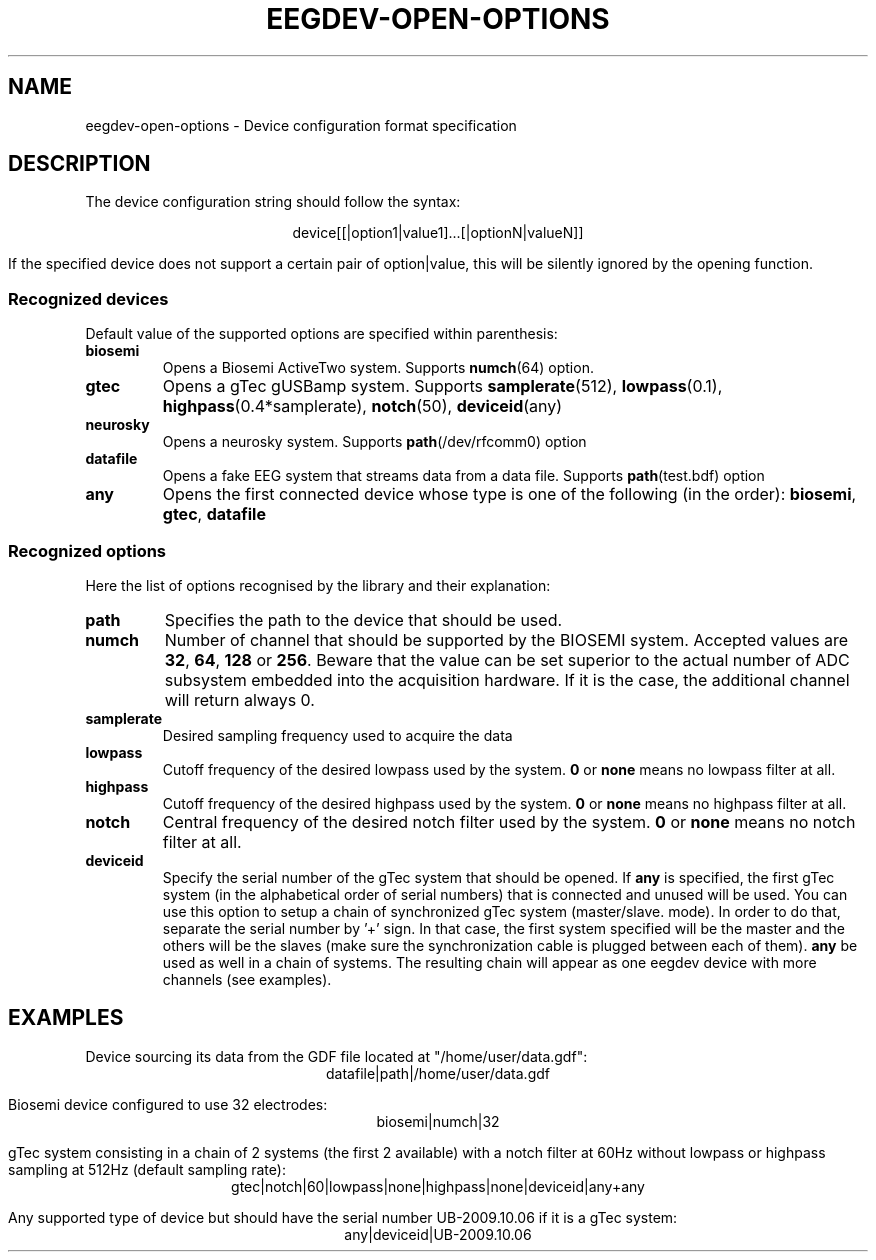 .\"Copyright 2011 (c) EPFL
.TH EEGDEV-OPEN-OPTIONS 5 2011 "EPFL" "EEGDEV library manual"
.SH NAME
eegdev-open-options - Device configuration format specification
.SH DESCRIPTION
.LP
The device configuration string should follow the syntax:
.LP
.ce
device[[|option1|value1]...[|optionN|valueN]]
.LP
If the specified device does not support a certain pair of option|value,
this will be silently ignored by the opening function.
.SS "Recognized devices"
Default value of the supported options are specified within parenthesis:
.TP
.B biosemi
Opens a Biosemi ActiveTwo system. Supports \fBnumch\fP(64) option.
.TP
.B gtec
Opens a gTec gUSBamp system. Supports \fBsamplerate\fP(512),
\fBlowpass\fP(0.1), \fBhighpass\fP(0.4*samplerate), \fBnotch\fP(50),
\fBdeviceid\fP(any)
.TP
.B neurosky
Opens a neurosky system. Supports \fBpath\fP(/dev/rfcomm0) option 
.TP
.B datafile
Opens a fake EEG system that streams data from a data file. Supports
\fBpath\fP(test.bdf) option
.TP
.B any
Opens the first connected device whose type is one of the following
(in the order): \fBbiosemi\fP, \fBgtec\fP, \fBdatafile\fP
.LP
.SS "Recognized options"
Here the list of options recognised by the library and their explanation:
.TP
.B path
Specifies the path to the device that should be used.
.TP
.B numch
Number of channel that should be supported by the BIOSEMI system. Accepted
values are \fB32\fP, \fB64\fP, \fB128\fP or \fB256\fP. Beware that the value
can be set superior to the actual number of ADC subsystem embedded into the
acquisition hardware. If it is the case, the additional channel will return
always 0.
.TP
.B samplerate
Desired sampling frequency used to acquire the data
.TP
.B lowpass
Cutoff frequency of the desired lowpass used by the system. \fB0\fP or
\fBnone\fP means no lowpass filter at all.
.TP
.B highpass
Cutoff frequency of the desired highpass used by the system. \fB0\fP or
\fBnone\fP means no highpass filter at all.
.TP
.B notch
Central frequency of the desired notch filter used by the system. \fB0\fP or
\fBnone\fP means no notch filter at all.
.TP
.B deviceid
Specify the serial number of the gTec system that should be opened. If
\fBany\fP is specified, the first gTec system (in the alphabetical order of
serial numbers) that is connected and unused will be used. You can use
this option to setup a chain of synchronized gTec system (master/slave.
mode). In order to do that, separate the serial number by '+' sign. In that
case, the first system specified will be the master and the others will be
the slaves (make sure the synchronization cable is plugged between each of
them). \fBany\fP be used as well in a chain of systems. The resulting chain
will appear as one eegdev device with more channels (see examples).
.SH EXAMPLES
.LP
Device sourcing its data from the GDF file located at "/home/user/data.gdf":
.ce
datafile|path|/home/user/data.gdf
.LP
Biosemi device configured to use 32 electrodes:
.ce
biosemi|numch|32
.LP
gTec system consisting in a chain of 2 systems (the first 2 available)
with a notch filter at 60Hz without lowpass or highpass sampling at 512Hz 
(default sampling rate):
.ce
gtec|notch|60|lowpass|none|highpass|none|deviceid|any+any
.LP
Any supported type of device but should have the serial number UB-2009.10.06
if it is a gTec system:
.ce
any|deviceid|UB-2009.10.06
